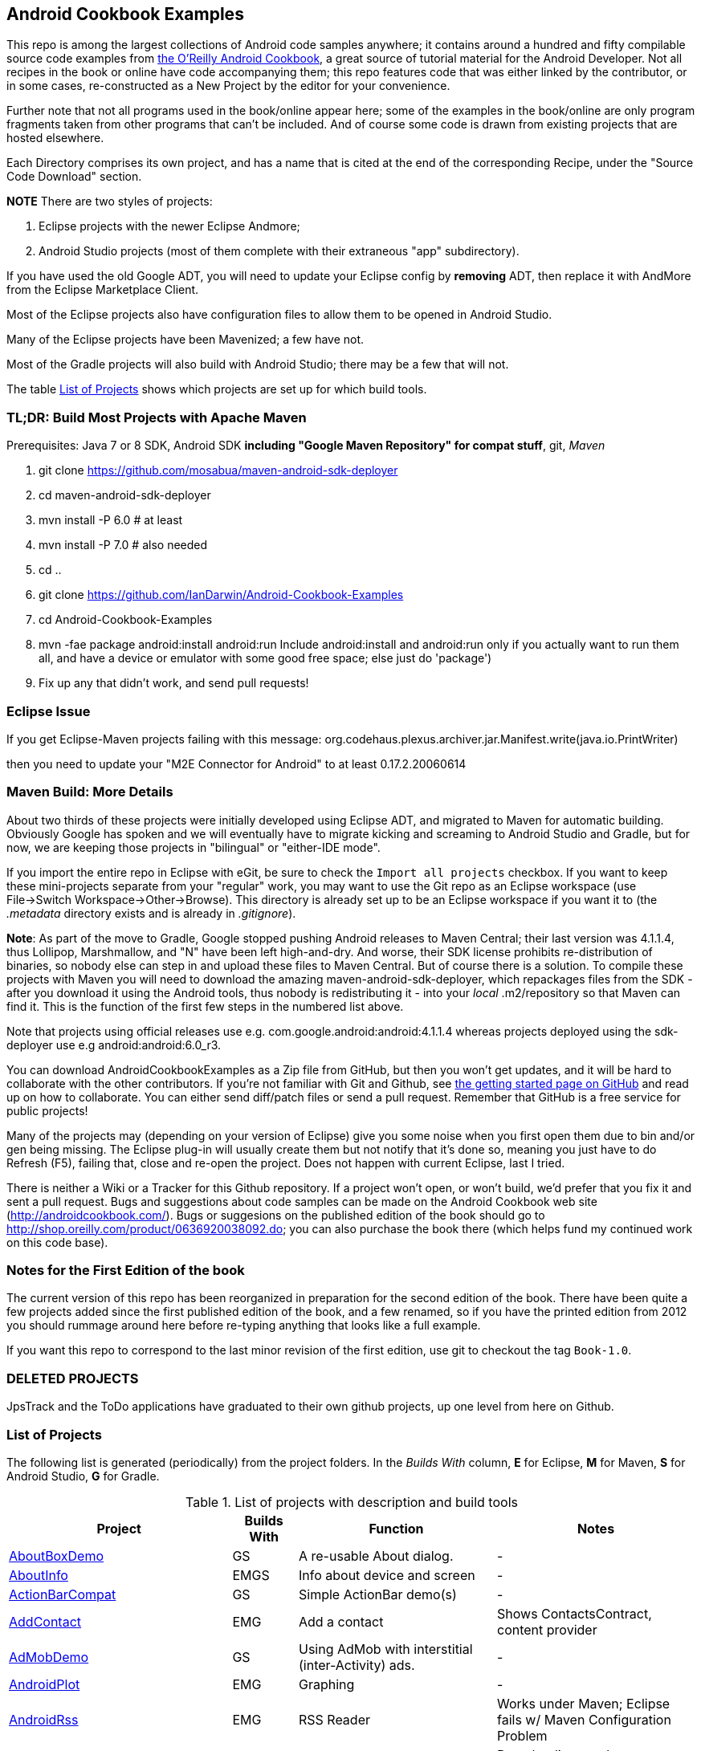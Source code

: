 == Android Cookbook Examples

This repo is among the largest collections of Android code samples anywhere; it contains
around a hundred and fifty compilable source code examples from 
http://androidcookbook.com/[the O'Reilly Android Cookbook], a great source 
of tutorial material for the Android Developer. Not all recipes in the book or online have code
accompanying them; this repo features code that was either linked by the
contributor, or in some cases, re-constructed as a New Project by the
editor for your convenience.

Further note that not all programs used in the book/online appear here; some
of the examples in the book/online are only program fragments taken from
other programs that can't be included. And of course some code is drawn from existing projects
that are hosted elsewhere.

Each Directory comprises its own project, and has a name that is cited at the end of the corresponding Recipe, under the "Source Code Download" section. 

*NOTE* There are two styles of projects:

. Eclipse projects with the newer Eclipse Andmore;
. Android Studio projects (most of them complete with their extraneous "app" subdirectory).

If you have used the old Google ADT, you will need to update your Eclipse config by *removing* ADT,
then replace it with AndMore from the Eclipse Marketplace Client.

Most of the Eclipse projects also have configuration files to allow them to be opened in Android Studio.

Many of the Eclipse projects have been Mavenized; a few have not.

Most of the Gradle projects will also build with Android Studio; there may be a few that will not.

The table <<table>> shows which projects are set up for which build tools.

=== TL;DR: Build Most Projects with Apache Maven

Prerequisites: Java 7 or 8 SDK, Android SDK **including "Google Maven Repository" for compat stuff**, $$git$$, _Maven_

. git clone https://github.com/mosabua/maven-android-sdk-deployer
. cd maven-android-sdk-deployer
. mvn install -P 6.0 # at least
. mvn install -P 7.0 # also needed
. cd ..
. git clone https://github.com/IanDarwin/Android-Cookbook-Examples
. cd Android-Cookbook-Examples
. $$mvn -fae package android:install android:run$$
Include $$android:install$$ and $$android:run$$ only if you actually want to run them all, and have a device or emulator with some good free space; else just do 'package')
. Fix up any that didn't work, and send pull requests!

=== Eclipse Issue

If you get Eclipse-Maven projects failing with this message:
org.codehaus.plexus.archiver.jar.Manifest.write(java.io.PrintWriter)

then you need to update your "M2E Connector for Android" to at least 0.17.2.20060614

=== Maven Build: More Details

About two thirds of these projects were initially developed using Eclipse ADT, 
and migrated to Maven for automatic building.
Obviously Google has spoken and we will eventually have to migrate kicking and screaming to Android Studio and Gradle, but for now, we are keeping those projects in "bilingual" or "either-IDE mode".

If you import the entire repo in Eclipse with eGit, be sure to check the `Import all projects`
checkbox. If you want to keep these mini-projects separate from your "regular" work, you may want to use the Git repo as an Eclipse workspace (use File->Switch Workspace->Other->Browse). 
This directory is already set up to be an Eclipse workspace if you want it to
(the __.metadata__ directory exists and is already in __.gitignore__).

*Note*: As part of the move to Gradle, Google stopped pushing Android releases to Maven Central; their last version
was 4.1.1.4, thus Lollipop, Marshmallow, and "N" have been left high-and-dry. 
And worse, their SDK license prohibits re-distribution of binaries, so nobody else can step in
and upload these files to Maven Central. But of course there is a solution.
To compile these projects with Maven you will need to download the amazing maven-android-sdk-deployer, which repackages
files from the SDK - after you download it using the Android tools, thus nobody is redistributing it - 
into your _local_ ++.m2/repository++ so that Maven can find it.
This is the function of the first few steps in the numbered list above.

Note that projects using official releases use e.g. com.google.android:android:4.1.1.4 whereas projects deployed
using the sdk-deployer use e.g android:android:6.0_r3.

You can download AndroidCookbookExamples as a Zip file from GitHub, but then you won't get updates, and it will be hard to collaborate with the other contributors. If you're not familiar with Git and Github, see 
https://guides.github.com/activities/hello-world/[the getting started page on GitHub] and read up on how to collaborate. You can either send diff/patch files or send a pull request.  Remember that GitHub is a free service for public projects!

Many of the projects may (depending on your version of Eclipse) give you some noise when you first open them due to bin and/or gen being missing. The Eclipse plug-in will usually create them but not notify that it's done so, meaning you just have to do Refresh (F5), failing that, close and re-open the project. Does not happen with current Eclipse, last I tried.

There is neither a Wiki or a Tracker for this Github repository.
If a project won't open, or won't build, we'd prefer that you fix it and sent a pull request.
Bugs and suggestions about code samples can be made on the Android Cookbook web site (http://androidcookbook.com/). Bugs or suggesions on the published edition of the book should go to http://shop.oreilly.com/product/0636920038092.do; you can also purchase the book there (which helps fund my continued work on this code base).

=== Notes for the First Edition of the book

The current version of this repo has been reorganized in preparation for the second edition of the book.
There have been quite a few projects added since the first published edition of the book, and
a few renamed, so if you have the printed edition from 2012 you 
should rummage around here before re-typing anything that looks like a full example.

If you want this repo to correspond to the last minor revision of the first edition,
use git to checkout the tag `Book-1.0`.

=== DELETED PROJECTS

JpsTrack and the ToDo applications have graduated to their own github projects, up one level from here on Github.

[[table]]
=== List of Projects

The following list is generated (periodically) from the project folders.
In the _Builds With_ column, *E* for Eclipse, *M* for Maven, *S* for Android Studio, *G* for Gradle.

.List of projects with description and build tools
[options="header", cols="3,1,3,3"]
|===========
| Project | Builds With | Function | Notes 
// INSERT TABLE AFTER HERE - github do not allow include:: in files for obv. sec. reasons
| link:https://github.com/IanDarwin/Android-Cookbook-Examples/tree/master/AboutBoxDemo[AboutBoxDemo] | GS | A re-usable About dialog. | -
| link:https://github.com/IanDarwin/Android-Cookbook-Examples/tree/master/AboutInfo[AboutInfo] | EMGS | Info about device and screen | -
| link:https://github.com/IanDarwin/Android-Cookbook-Examples/tree/master/ActionBarCompat[ActionBarCompat] | GS | Simple ActionBar demo(s) | -
| link:https://github.com/IanDarwin/Android-Cookbook-Examples/tree/master/AddContact[AddContact] | EMG | Add a contact | Shows ContactsContract, content provider
| link:https://github.com/IanDarwin/Android-Cookbook-Examples/tree/master/AdMobDemo[AdMobDemo] | GS | Using AdMob with interstitial (inter-Activity) ads. | -
| link:https://github.com/IanDarwin/Android-Cookbook-Examples/tree/master/AndroidPlot[AndroidPlot] | EMG | Graphing | -
| link:https://github.com/IanDarwin/Android-Cookbook-Examples/tree/master/AndroidRss[AndroidRss] | EMG | RSS Reader | Works under Maven; Eclipse fails w/ Maven Configuration Problem
| link:https://github.com/IanDarwin/Android-Cookbook-Examples/tree/master/AppDownloader[AppDownloader] | MGS | Installs another app | Downloading, package management
| link:https://github.com/IanDarwin/Android-Cookbook-Examples/tree/master/AppSingleton[AppSingleton] | GS | Compilable example of the Application Singleton pattern recipe. | -
| link:https://github.com/IanDarwin/Android-Cookbook-Examples/tree/master/AutocompleteTextViewContacts[AutocompleteTextViewContacts] | EMG | Contact picker with autocomplete | -
| link:https://github.com/IanDarwin/Android-Cookbook-Examples/tree/master/AutoUpdater[AutoUpdater] | EMG | App can update itself | see AppDownloader
| link:https://github.com/IanDarwin/Android-Cookbook-Examples/tree/master/BackupManager[BackupManager] | EMG | Use Android Backup scheme. | -
| link:https://github.com/IanDarwin/Android-Cookbook-Examples/tree/master/BluetoothDemo[BluetoothDemo] | EMG | Bluetooth Connection | -
| link:https://github.com/IanDarwin/Android-Cookbook-Examples/tree/master/CalAdder[CalAdder] | EMG | Add appointment to Calendar | Calendar via Content Provider
| link:https://github.com/IanDarwin/Android-Cookbook-Examples/tree/master/CallFaker[CallFaker] | EMG | Pretend a call happened, for testing | -
| link:https://github.com/IanDarwin/Android-Cookbook-Examples/tree/master/CallInterceptorIncoming[CallInterceptorIncoming] | EGS | Intercept an incoming phone call. | -
| link:https://github.com/IanDarwin/Android-Cookbook-Examples/tree/master/CallInterceptorOutgoing[CallInterceptorOutgoing] | EG | Intercept outgoing phone calls. | Compiles and runs, but doesn't intercept the call.
| link:https://github.com/IanDarwin/Android-Cookbook-Examples/tree/master/CameraIntent[CameraIntent] | GS | CameraIntent - get the camera to take a picture, by startActivityForResult() | -
| link:https://github.com/IanDarwin/Android-Cookbook-Examples/tree/master/CardDemo[CardDemo] | GS | Demonstation of Card widget. | -
| link:https://github.com/IanDarwin/Android-Cookbook-Examples/tree/master/CheckBoxRadioButton[CheckBoxRadioButton] | EMG | GUI demo | name says it
| link:https://github.com/IanDarwin/Android-Cookbook-Examples/tree/master/ContentProviderBookmarks[ContentProviderBookmarks] | EMG | List of bookmarks from Bookmarks Content Provider | Browser ContentProvider
| link:https://github.com/IanDarwin/Android-Cookbook-Examples/tree/master/ContentProviderList[ContentProviderList] | EMG | List of ContentProviders | -
| link:https://github.com/IanDarwin/Android-Cookbook-Examples/tree/master/ContentProviderSample[ContentProviderSample] | EMG | Implement a ContentProvider | -
| link:https://github.com/IanDarwin/Android-Cookbook-Examples/tree/master/ContentProviderTest[ContentProviderTest] | EMG | Test it | -
| link:https://github.com/IanDarwin/Android-Cookbook-Examples/tree/master/CountDownTimerExample[CountDownTimerExample] | EMG | Time-based activity | -
| link:https://github.com/IanDarwin/Android-Cookbook-Examples/tree/master/CurrentMoodWidget[CurrentMoodWidget] | EMG | Application Widget | -
| link:https://github.com/IanDarwin/Android-Cookbook-Examples/tree/master/CursorLoaderDemo[CursorLoaderDemo] | EMG | How to load data properly using CursorLoader | -
| link:https://github.com/IanDarwin/Android-Cookbook-Examples/tree/master/CustomMenu[CustomMenu] | EMG | Menu | -
| link:https://github.com/IanDarwin/Android-Cookbook-Examples/tree/master/CustomSubMenu[CustomSubMenu] | GS | Submenu, created programmatically | -
| link:https://github.com/IanDarwin/Android-Cookbook-Examples/tree/master/CustomToast[CustomToast] | EMG | Toast | -
| link:https://github.com/IanDarwin/Android-Cookbook-Examples/tree/master/DatabaseFromFile[DatabaseFromFile] | EMG | Create a database from an SQLite .db file in 'assets'. | -
| link:https://github.com/IanDarwin/Android-Cookbook-Examples/tree/master/DataToCursor[DataToCursor] | EMG | Fake up a Cursor from a list of files | -
| link:https://github.com/IanDarwin/Android-Cookbook-Examples/tree/master/DateFormatDemo[DateFormatDemo] | GS | Example of various DateFormat usages. | -
| link:https://github.com/IanDarwin/Android-Cookbook-Examples/tree/master/DialogDemos[DialogDemos] | EMG | Dialogs | -
| link:https://github.com/IanDarwin/Android-Cookbook-Examples/tree/master/DragDropDemo[DragDropDemo] | EG | A simple Drag-and-drop example. | -
| link:https://github.com/IanDarwin/Android-Cookbook-Examples/tree/master/DreamsDemo[DreamsDemo] | EMG | Demo of "Dreams" (4.x screensaver) | -
| link:https://github.com/IanDarwin/Android-Cookbook-Examples/tree/master/EmailTextView[EmailTextView] | EMG | Send contents of EditText via email | -
| link:https://github.com/IanDarwin/Android-Cookbook-Examples/tree/master/EmailWithAttachments[EmailWithAttachments] | EMG | Attach file to email | -
| link:https://github.com/IanDarwin/Android-Cookbook-Examples/tree/master/EpochJSCalendar[EpochJSCalendar] | EMG | Java + JavaScript Epoch Calendar | -
| link:https://github.com/IanDarwin/Android-Cookbook-Examples/tree/master/EventListenersDemo[EventListenersDemo] | M | 5 Ways to Wire an Event Listener. | -
| link:https://github.com/IanDarwin/Android-Cookbook-Examples/tree/master/FacebookSdk[FacebookSdk] | EMG | Access FB API | -
| link:https://github.com/IanDarwin/Android-Cookbook-Examples/tree/master/FaceFinder[FaceFinder] | EMG | Face locator API in photos | -
| link:https://github.com/IanDarwin/Android-Cookbook-Examples/tree/master/FileProviderDemo[FileProviderDemo] | GS | Demo of FileProvider. | -
| link:https://github.com/IanDarwin/Android-Cookbook-Examples/tree/master/FilesystemDemos[FilesystemDemos] | MGS | Internal and external files. | -
| link:https://github.com/IanDarwin/Android-Cookbook-Examples/tree/master/FindMeX[FindMeX] | EG | Find Me X | IllegalArgumentException: Incomplete location object, missing timestamp or accuracy, Progress:334
| link:https://github.com/IanDarwin/Android-Cookbook-Examples/tree/master/FloatingActionButtonSnackbarDemo[FloatingActionButtonSnackbarDemo] | GS | Demo of 'fab' Floating Abstract Button | -
| link:https://github.com/IanDarwin/Android-Cookbook-Examples/tree/master/FontDemo[FontDemo] | EMG | Using a custom font | You need to provide the font file! Example uses Iceberg font...
| link:https://github.com/IanDarwin/Android-Cookbook-Examples/tree/master/FragmentsDemos[FragmentsDemos] | GS | Simple Fragment and List-Detail Fragments in one project | -
| link:https://github.com/IanDarwin/Android-Cookbook-Examples/tree/master/Gallery[Gallery] | EMG | Simple Photo Gallery example. | Deprecated
| link:https://github.com/IanDarwin/Android-Cookbook-Examples/tree/master/GcmClient[GcmClient] | EMG | Google Cloud Messaging - receiver | -
| link:https://github.com/IanDarwin/Android-Cookbook-Examples/tree/master/GcmMockServer[GcmMockServer] | EMG | Google Cloud Messaging - sender | -
| link:https://github.com/IanDarwin/Android-Cookbook-Examples/tree/master/GeneralPrompter[GeneralPrompter] | EG | A program that shows the Storage Facility to prompt for all files. | -
| link:https://github.com/IanDarwin/Android-Cookbook-Examples/tree/master/HapticFeedback[HapticFeedback] | GS | Haptic Feedback recipe. | -
| link:https://github.com/IanDarwin/Android-Cookbook-Examples/tree/master/HelloCommandLine[HelloCommandLine] | EMAG | HelloWorld | SDK
| link:https://github.com/IanDarwin/Android-Cookbook-Examples/tree/master/HelloEclipse[HelloEclipse] | EMG | HelloWorld | Eclipse ADT
| link:https://github.com/IanDarwin/Android-Cookbook-Examples/tree/master/HelloEspressoTesting[HelloEspressoTesting] | GS | HelloWorld of EspressoTesting | -
| link:https://github.com/IanDarwin/Android-Cookbook-Examples/tree/master/HelloGradle[HelloGradle] | GS | Hello World with Gradle but NOT Studio. | -
| link:https://github.com/IanDarwin/Android-Cookbook-Examples/tree/master/HelloMaven[HelloMaven] | EMG | HelloWorld using Maven with android-maven-plugin. | -
| link:https://github.com/IanDarwin/Android-Cookbook-Examples/tree/master/HelloStudioTesting[HelloStudioTesting] | GS | HelloWorld of StudioTesting | -
| link:https://github.com/IanDarwin/Android-Cookbook-Examples/tree/master/HelloTestingTarget[HelloTestingTarget] | EMAG | ADT Testing - subject | -
| link:https://github.com/IanDarwin/Android-Cookbook-Examples/tree/master/HelloTestingTestProject[HelloTestingTestProject] | EMAG | ADT Testing - Tests | -
| link:https://github.com/IanDarwin/Android-Cookbook-Examples/tree/master/HomeAppListView[HomeAppListView] | EMG | A Home Application | Shows running a program
| link:https://github.com/IanDarwin/Android-Cookbook-Examples/tree/master/IconizedListView[IconizedListView] | EMG | List View with Icon | -
| link:https://github.com/IanDarwin/Android-Cookbook-Examples/tree/master/IntentsDemo[IntentsDemo] | EMG | Intents | -
| link:https://github.com/IanDarwin/Android-Cookbook-Examples/tree/master/IPCDemo[IPCDemo] | GS | IPC - Inter-Process Communication, simplified demo (2 versions, alas). | -
| link:https://github.com/IanDarwin/Android-Cookbook-Examples/tree/master/IpcServiceDemo[IpcServiceDemo] | GS | IPC - Inter-Process Communication, simplified demo (2 versions, alas). | -
| link:https://github.com/IanDarwin/Android-Cookbook-Examples/tree/master/JavascriptDataDemo[JavascriptDataDemo] | EMG | Getting data from Java to JavaScript and back. | -
| link:https://github.com/IanDarwin/Android-Cookbook-Examples/tree/master/JavaTimeDemo[JavaTimeDemo] | MGS | Demos of java.time date/time API | Actually JSR-310 API; almost same but different package
| link:https://github.com/IanDarwin/Android-Cookbook-Examples/tree/master/JSONParsing[JSONParsing] | EG | Simple example of JSON parsing using built-in JSONObject. | -
| link:https://github.com/IanDarwin/Android-Cookbook-Examples/tree/master/LayoutBorder[LayoutBorder] | G | Layout Border Demo Project Source for Android | -
| link:https://github.com/IanDarwin/Android-Cookbook-Examples/tree/master/ListViewAdvanced[ListViewAdvanced] | EMG | ListView | -
| link:https://github.com/IanDarwin/Android-Cookbook-Examples/tree/master/ListViewDemos[ListViewDemos] | EMGS | ListView | -
| link:https://github.com/IanDarwin/Android-Cookbook-Examples/tree/master/ListViewEmpty[ListViewEmpty] | EMGS | ListView with empty list: don't show blank screen! | -
| link:https://github.com/IanDarwin/Android-Cookbook-Examples/tree/master/ListViewSectionHeader[ListViewSectionHeader] | EMG | ListView with section headers | -
| link:https://github.com/IanDarwin/Android-Cookbook-Examples/tree/master/LocalBroadcastDemo[LocalBroadcastDemo] | EMG | Local Broadcast Receiver | -
| link:https://github.com/IanDarwin/Android-Cookbook-Examples/tree/master/MapDemosV2[MapDemosV2] | EMG | This is the Google API Maps V2 Demo. | -
| link:https://github.com/IanDarwin/Android-Cookbook-Examples/tree/master/MapsV2AddToProject[MapsV2AddToProject] | GS | Adding a Google Maps V2 MapActivity to a project | You must ask for permission from Google (get and provide your own Google API key).
| link:https://github.com/IanDarwin/Android-Cookbook-Examples/tree/master/MarketSearch[MarketSearch] | EMG | Search the Play Store | -
| link:https://github.com/IanDarwin/Android-Cookbook-Examples/tree/master/MaterialDemos[MaterialDemos] | EMG | MaterialDesign demos | -
| link:https://github.com/IanDarwin/Android-Cookbook-Examples/tree/master/MediaPlayerDemo[MediaPlayerDemo] | EMG | Play media | -
| link:https://github.com/IanDarwin/Android-Cookbook-Examples/tree/master/MediaPlayerInteractive[MediaPlayerInteractive] | EG | Media Player demo from Marco Dinacci, thanks. | -
| link:https://github.com/IanDarwin/Android-Cookbook-Examples/tree/master/MediaRecorderDemo[MediaRecorderDemo] | EMG | Simple sound recorder | -
| link:https://github.com/IanDarwin/Android-Cookbook-Examples/tree/master/MenuAction[MenuAction] | EMG | Menu Action Handling | -
| link:https://github.com/IanDarwin/Android-Cookbook-Examples/tree/master/NdkDemo[NdkDemo] | EMG | Native Development Kit | C Code
| link:https://github.com/IanDarwin/Android-Cookbook-Examples/tree/master/NotificationDemo[NotificationDemo] | EMG | Notifications | -
| link:https://github.com/IanDarwin/Android-Cookbook-Examples/tree/master/NumberPickers[NumberPickers] | EMG | UI for picking numbers | -
| link:https://github.com/IanDarwin/Android-Cookbook-Examples/tree/master/OAuth2Demo[OAuth2Demo] | GS | Demo of OAuth2 to Google Tasks. | -
| link:https://github.com/IanDarwin/Android-Cookbook-Examples/tree/master/OpenGlDemo[OpenGlDemo] | EMG | OpenGL graphics | -
| link:https://github.com/IanDarwin/Android-Cookbook-Examples/tree/master/OrientationChanges[OrientationChanges] | EMG | Rotation | -
| link:https://github.com/IanDarwin/Android-Cookbook-Examples/tree/master/OSMIntro[OSMIntro] | EMG | Basic OSM map app demo. | Builds with Maven, not with Eclipse. Maybe m2e aar support, isn't, yet.
| link:https://github.com/IanDarwin/Android-Cookbook-Examples/tree/master/OSMOverlay[OSMOverlay] | EMG | OSM Map with a map marker overlay | Compiles, runs, doesn't load map tiles; needs upgrading to osmdroid-android 5.5
| link:https://github.com/IanDarwin/Android-Cookbook-Examples/tree/master/OSMTouchEvents[OSMTouchEvents] | EMG | OSM Map with touch event handling. | Builds with Maven, not with Eclipse. Maybe m2e aar support, isn't, yet.
| link:https://github.com/IanDarwin/Android-Cookbook-Examples/tree/master/PdfShare[PdfShare] | EMG | Create and share a PDF | -
| link:https://github.com/IanDarwin/Android-Cookbook-Examples/tree/master/PermissionRequest[PermissionRequest] | G | Shows asking for permissions at runtime, i.e,. "the new way" | -
| link:https://github.com/IanDarwin/Android-Cookbook-Examples/tree/master/PhoneGapDemo[PhoneGapDemo] | EMG | HTML5 app using phonegap/cordova | -
| link:https://github.com/IanDarwin/Android-Cookbook-Examples/tree/master/PinchAndZoom[PinchAndZoom] | GS | Pinch-and-zoom graphics demo | -
| link:https://github.com/IanDarwin/Android-Cookbook-Examples/tree/master/PreferencesDemo[PreferencesDemo] | EMG | Preferences | -
| link:https://github.com/IanDarwin/Android-Cookbook-Examples/tree/master/ProgressDialogDemo[ProgressDialogDemo] | GS | Demo of a pop-up indefinite progress dialog. | -
| link:https://github.com/IanDarwin/Android-Cookbook-Examples/tree/master/RangeGraphDemo[RangeGraphDemo] | EMG | Using a graphing library | -
| link:https://github.com/IanDarwin/Android-Cookbook-Examples/tree/master/RatingBarDemo[RatingBarDemo] | EGS | Show use of 5-star RatingBar as used in rankings, surveys, &c. | -
| link:https://github.com/IanDarwin/Android-Cookbook-Examples/tree/master/Rebooter[Rebooter] | EMG | How to reboot, and why you can't | -
| link:https://github.com/IanDarwin/Android-Cookbook-Examples/tree/master/RecipeList[RecipeList] | EMGS | = RecipeList - use an AsyncTask to download data over the 'net via HTTP. | -
| link:https://github.com/IanDarwin/Android-Cookbook-Examples/tree/master/RecyclerViewDemo[RecyclerViewDemo] | GS | Demo of RecyclerView, the faster ListView. | -
| link:https://github.com/IanDarwin/Android-Cookbook-Examples/tree/master/RemoteSystemsTempFiles[RemoteSystemsTempFiles] | EM | This folder is created automatically by Eclipse and can be ignored. | -
| link:https://github.com/IanDarwin/Android-Cookbook-Examples/tree/master/RGraphDemo[RGraphDemo] | EMG | Using a graphing library | -
| link:https://github.com/IanDarwin/Android-Cookbook-Examples/tree/master/RuntimeLog[RuntimeLog] | EMG | A simpe runtime log facility | -
| link:https://github.com/IanDarwin/Android-Cookbook-Examples/tree/master/ScanBarcode[ScanBarcode] | GS | Scan barcode using ZXing app via Intent | -
| link:https://github.com/IanDarwin/Android-Cookbook-Examples/tree/master/SecondScreen[SecondScreen] | M | Trivial example of one Activity (screen) starting another. | -
| link:https://github.com/IanDarwin/Android-Cookbook-Examples/tree/master/SendSMS[SendSMS] | EMG | Sends an SMS | -
| link:https://github.com/IanDarwin/Android-Cookbook-Examples/tree/master/SensorShakeDetection[SensorShakeDetection] | GS | Use Accellerometer to detect if the user has shaken the device. | -
| link:https://github.com/IanDarwin/Android-Cookbook-Examples/tree/master/SensorUpOrDown[SensorUpOrDown] | GS | Code for r2051, Checking Whether a Device Is Facing Up or Down | -
| link:https://github.com/IanDarwin/Android-Cookbook-Examples/tree/master/ShareActionProviderDemo[ShareActionProviderDemo] | EMG | ICS "Share" action | -
| link:https://github.com/IanDarwin/Android-Cookbook-Examples/tree/master/ShellCommand[ShellCommand] | EG | Run a Unix/Linux command via Runtime.exec, capture the output. | -
| link:https://github.com/IanDarwin/Android-Cookbook-Examples/tree/master/SimpleAccountAndSyncDemo[SimpleAccountAndSyncDemo] | EMG | User account on device | -
| link:https://github.com/IanDarwin/Android-Cookbook-Examples/tree/master/SimpleCalendar[SimpleCalendar] | EMG | Calendar | -
| link:https://github.com/IanDarwin/Android-Cookbook-Examples/tree/master/SimpleJumper[SimpleJumper] | EG | Common code for flixel-gdx-based gaming demo. | Game starts, can move left-right only, no scenery. Fails on Intel phone/emulator
| link:https://github.com/IanDarwin/Android-Cookbook-Examples/tree/master/SimplePool[SimplePool] | EG | Start of a pool/billiards game using AndEngine. | -
| link:https://github.com/IanDarwin/Android-Cookbook-Examples/tree/master/SimpleTorchLight[SimpleTorchLight] | EMG | Simple Torchlight/Flashlight example. | (Most devices now have a built-in control for this)
| link:https://github.com/IanDarwin/Android-Cookbook-Examples/tree/master/SlidingDrawer-Topdown[SlidingDrawer-Topdown] | EMG | The main code is from the "Sliding Drawer - Top Down" recipe | -
| link:https://github.com/IanDarwin/Android-Cookbook-Examples/tree/master/SMSReceive[SMSReceive] | EG | Receive an incoming SMS. | -
| link:https://github.com/IanDarwin/Android-Cookbook-Examples/tree/master/SnackBarDemo[SnackBarDemo] | EMG | Snackbar (bottom message text) demo | -
| link:https://github.com/IanDarwin/Android-Cookbook-Examples/tree/master/SoapDemo[SoapDemo] | EMG | XML SOAP Web Service | -
| link:https://github.com/IanDarwin/Android-Cookbook-Examples/tree/master/SoftKeyboardEnterNext[SoftKeyboardEnterNext] | GS | Change the Enter key to "Next" on one-line text fields. | -
| link:https://github.com/IanDarwin/Android-Cookbook-Examples/tree/master/SoundRec[SoundRec] | EMG | Sound Recorder | -
| link:https://github.com/IanDarwin/Android-Cookbook-Examples/tree/master/Speaker[Speaker] | EMG | Text To Speech (TTS) | -
| link:https://github.com/IanDarwin/Android-Cookbook-Examples/tree/master/SpeechRecognizerDemo[SpeechRecognizerDemo] | GS | Speech Recognizer. | -
| link:https://github.com/IanDarwin/Android-Cookbook-Examples/tree/master/SpinnerDemo[SpinnerDemo] | EMG | Drop-down Spinner Demos | -
| link:https://github.com/IanDarwin/Android-Cookbook-Examples/tree/master/SpinningCubeDemo[SpinningCubeDemo] | EG | OpenGL Spinning Cube, from Marco Dinacci | -
| link:https://github.com/IanDarwin/Android-Cookbook-Examples/tree/master/SplashDialog[SplashDialog] | EMG | Splash screen | -
| link:https://github.com/IanDarwin/Android-Cookbook-Examples/tree/master/SQLiteDemos[SQLiteDemos] | EMG | SQLite demos | -
| link:https://github.com/IanDarwin/Android-Cookbook-Examples/tree/master/StandardDrawables[StandardDrawables] | EMG | Use Existing Drawables | -
| link:https://github.com/IanDarwin/Android-Cookbook-Examples/tree/master/StaticFileRead[StaticFileRead] | EMG | StaticFileRead - read a file from the application | -
| link:https://github.com/IanDarwin/Android-Cookbook-Examples/tree/master/StringsXML[StringsXML] | G | Demos for "Nuances of Strings.xml" recipe. | -
| link:https://github.com/IanDarwin/Android-Cookbook-Examples/tree/master/TabHostDemo[TabHostDemo] | EMGS | TabHost Demo: Demo of the TabHost widget, in a Dialog. | -
| link:https://github.com/IanDarwin/Android-Cookbook-Examples/tree/master/TabSwipeDemo[TabSwipeDemo] | EMG | Tabbable and swipeable layout | -
| link:https://github.com/IanDarwin/Android-Cookbook-Examples/tree/master/TeleCorder[TeleCorder] | EMG | Telephone call recorder (in progress!) | -
| link:https://github.com/IanDarwin/Android-Cookbook-Examples/tree/master/TelephonyManager[TelephonyManager] | EMG | Displays phone info | -
| link:https://github.com/IanDarwin/Android-Cookbook-Examples/tree/master/Tipster[Tipster] | EMGS | Full app: compute and show restaurant bill with tip | -
| link:https://github.com/IanDarwin/Android-Cookbook-Examples/tree/master/UniqueId[UniqueId] | EMG | Find device's unique ID | -
| link:https://github.com/IanDarwin/Android-Cookbook-Examples/tree/master/Vibrate[Vibrate] | EMG | Make the device vibrate | -
| link:https://github.com/IanDarwin/Android-Cookbook-Examples/tree/master/ViewPagerDemo[ViewPagerDemo] | EMG | Swipe among views | -
| link:https://github.com/IanDarwin/Android-Cookbook-Examples/tree/master/VolleyDemo[VolleyDemo] | EMGS | Demo of Volley networking library | -
| link:https://github.com/IanDarwin/Android-Cookbook-Examples/tree/master/WheelPickerDemo[WheelPickerDemo] | GS | Apple-style Wheel Picker Demo | -
| link:https://github.com/IanDarwin/Android-Cookbook-Examples/tree/master/WindowBackgroundDemo[WindowBackgroundDemo] | EMG | Graphical window background | -
|===========
